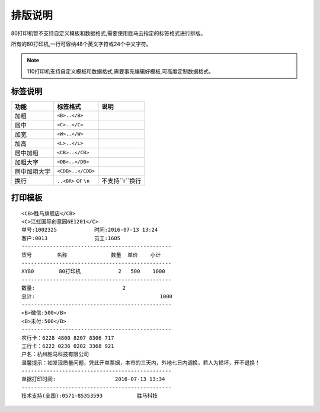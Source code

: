 排版说明
================

80打印机暂不支持自定义模板和数据格式,需要使用胜马云指定的标签格式进行排版。

所有的80打印机,一行可容纳48个英文字符或24个中文字符。

.. note::

    110打印机支持自定义模板和数据格式,需要事先编辑好模板,可高度定制数据格式。

.. _paiban:

标签说明
--------------

============== ========================== ===================
功能            标签格式                     说明
============== ========================== ===================
加粗            ``<B>..</B>``
居中            ``<C>..</C>``
加宽            ``<W>..</W>``
加高            ``<L>..</L>``
居中加粗         ``<CB>..</CB>``
加粗大字         ``<DB>..</DB>``
居中加粗大字      ``<CDB>..</CDB>``
换行            ``..<BR>`` or ``\n``       不支持``\r``换行
============== ========================== ===================



.. _template:

打印模板
----------------

::

    <CB>胜马旗舰店</CB>
    <C>江虹国际创意园6E1201</C>
    单号:1002325            时间:2016-07-13 13:24
    客户:0013               员工:1605
    ------------------------------------------------
    货号        名称              数量  单价    小计
    ------------------------------------------------
    XY80        80打印机            2   500    1000
    ------------------------------------------------
    数量:                            2
    总计:                                        1000
    ------------------------------------------------
    <B>微信:500</B>
    <B>未付:500</B>
    ------------------------------------------------
    农行卡：6228 4800 8207 8306 717
    工行卡：6222 0236 0202 3368 921
    户名：杭州胜马科技有限公司
    温馨提示：如发现质量问题，凭此开单票据，本市的三天内，外地七日内调换，若人为损坏，开不退换！
    ------------------------------------------------
    单据打印时间:                   2016-07-13 13:34
    ------------------------------------------------
    技术支持(全国):0571-85353593           胜马科技

